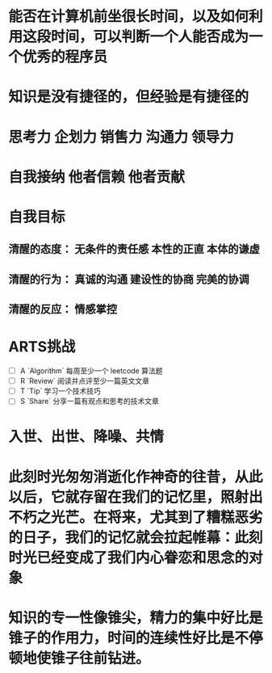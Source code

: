 * 能否在计算机前坐很长时间，以及如何利用这段时间，可以判断一个人能否成为一个优秀的程序员
* 知识是没有捷径的，但经验是有捷径的
* 思考力 企划力 销售力 沟通力 领导力
* 自我接纳   他者信赖  他者贡献
* 自我目标
** 清醒的态度： 无条件的责任感  本性的正直  本体的谦虚
** 清醒的行为： 真诚的沟通 建设性的协商 完美的协调
** 清醒的反应： 情感掌控
* ARTS挑战
+ [ ] A `Algorithm` 每周至少一个 leetcode 算法题
+ [ ] R `Review` 阅读并点评至少一篇英文文章
+ [ ] T `Tip` 学习一个技术技巧
+ [ ] S `Share` 分享一篇有观点和思考的技术文章
* 入世、出世、降噪、共情
* 此刻时光匆匆消逝化作神奇的往昔，从此以后，它就存留在我们的记忆里，照射出不朽之光芒。在将来，尤其到了糟糕恶劣的日子，我们的记忆就会拉起帷幕：此刻时光已经变成了我们内心眷恋和思念的对象
* 知识的专一性像锥尖，精力的集中好比是锥子的作用力，时间的连续性好比是不停顿地使锥子往前钻进。